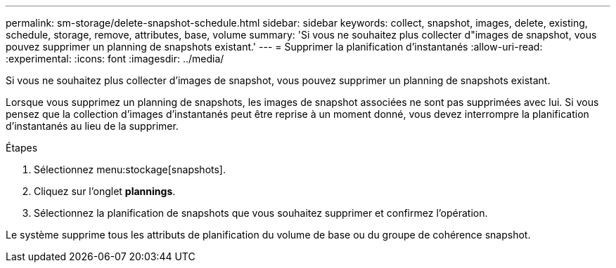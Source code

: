 ---
permalink: sm-storage/delete-snapshot-schedule.html 
sidebar: sidebar 
keywords: collect, snapshot, images, delete, existing, schedule, storage, remove, attributes, base, volume 
summary: 'Si vous ne souhaitez plus collecter d"images de snapshot, vous pouvez supprimer un planning de snapshots existant.' 
---
= Supprimer la planification d'instantanés
:allow-uri-read: 
:experimental: 
:icons: font
:imagesdir: ../media/


[role="lead"]
Si vous ne souhaitez plus collecter d'images de snapshot, vous pouvez supprimer un planning de snapshots existant.

Lorsque vous supprimez un planning de snapshots, les images de snapshot associées ne sont pas supprimées avec lui. Si vous pensez que la collection d'images d'instantanés peut être reprise à un moment donné, vous devez interrompre la planification d'instantanés au lieu de la supprimer.

.Étapes
. Sélectionnez menu:stockage[snapshots].
. Cliquez sur l'onglet *plannings*.
. Sélectionnez la planification de snapshots que vous souhaitez supprimer et confirmez l'opération.


Le système supprime tous les attributs de planification du volume de base ou du groupe de cohérence snapshot.

